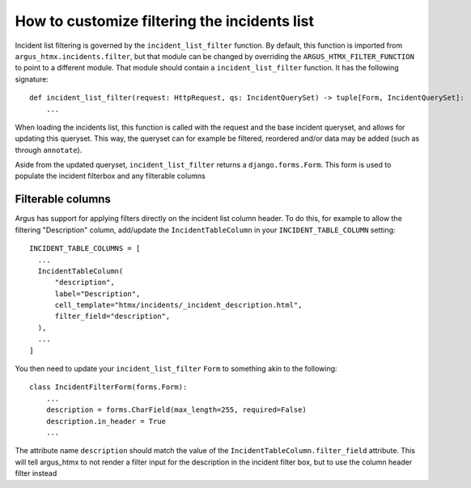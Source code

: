 =============================================
How to customize filtering the incidents list
=============================================

Incident list filtering is governed by the ``incident_list_filter`` function. By default, this
function is imported from ``argus_htmx.incidents.filter``, but that module can be changed by
overriding the ``ARGUS_HTMX_FILTER_FUNCTION`` to point to a different module. That module should
contain a ``incident_list_filter`` function. It has the following signature::

  def incident_list_filter(request: HttpRequest, qs: IncidentQuerySet) -> tuple[Form, IncidentQuerySet]:
      ...

When loading the incidents list, this function is called with the request and the base incident
queryset, and allows for updating this queryset. This way, the queryset can for example be
filtered, reordered and/or data may be added (such as through ``annotate``).

Aside from the updated queryset, ``incident_list_filter`` returns a ``django.forms.Form``. This
form is used to populate the incident filterbox and any filterable columns


Filterable columns
------------------

Argus has support for applying filters directly on the incident list column header. To do this, for
example to allow the filtering "Description" column, add/update the ``IncidentTableColumn`` in your
``INCIDENT_TABLE_COLUMN`` setting::

  INCIDENT_TABLE_COLUMNS = [
    ...
    IncidentTableColumn(
        "description",
        label="Description",
        cell_template="htmx/incidents/_incident_description.html",
        filter_field="description",
    ),
    ...
  ]

You then need to update your ``incident_list_filter`` ``Form`` to something akin to the following::

  class IncidentFilterForm(forms.Form):
      ...
      description = forms.CharField(max_length=255, required=False)
      description.in_header = True
      ...

The attribute name ``description`` should match the value of the
``IncidentTableColumn.filter_field`` attribute. This will tell argus_htmx to not render a filter
input for the description in the incident filter box, but to use the column header filter instead
